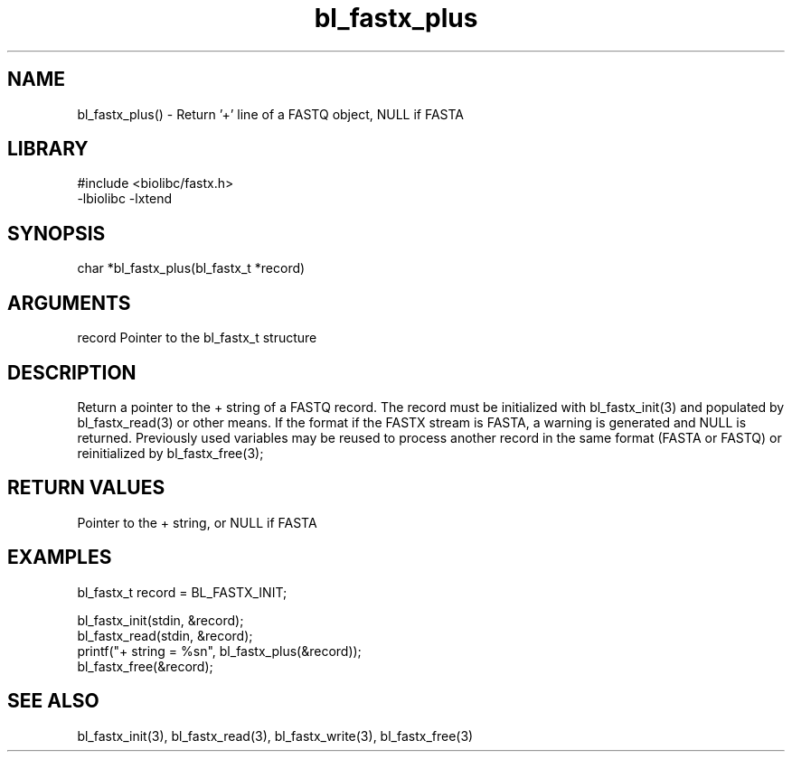 \" Generated by c2man from bl_fastx_plus.c
.TH bl_fastx_plus 3

.SH NAME
bl_fastx_plus() - Return '+' line of a FASTQ object, NULL if FASTA

.SH LIBRARY
\" Indicate #includes, library name, -L and -l flags
.nf
.na
#include <biolibc/fastx.h>
-lbiolibc -lxtend
.ad
.fi

\" Convention:
\" Underline anything that is typed verbatim - commands, etc.
.SH SYNOPSIS
.nf
.na
char    *bl_fastx_plus(bl_fastx_t *record)
.ad
.fi

.SH ARGUMENTS
.nf
.na
record  Pointer to the bl_fastx_t structure
.ad
.fi

.SH DESCRIPTION

Return a pointer to the + string of a FASTQ
record.  The record must be initialized with bl_fastx_init(3)
and populated by bl_fastx_read(3) or other means.  If the format
if the FASTX stream is FASTA, a warning is generated and NULL
is returned.  Previously used
variables may be reused to process another record in the same
format (FASTA or FASTQ) or reinitialized by bl_fastx_free(3);

.SH RETURN VALUES

Pointer to the + string, or NULL if FASTA

.SH EXAMPLES
.nf
.na

bl_fastx_t  record = BL_FASTX_INIT;

bl_fastx_init(stdin, &record);
bl_fastx_read(stdin, &record);
printf("+ string = %sn", bl_fastx_plus(&record));
bl_fastx_free(&record);
.ad
.fi

.SH SEE ALSO

bl_fastx_init(3), bl_fastx_read(3), bl_fastx_write(3),
bl_fastx_free(3)

